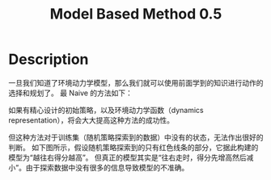:PROPERTIES:
:ID:       6524A15F-06C3-4CD4-A350-EB0DC7AE740E
:END:
#+title: Model Based Method 0.5
#+filed: Reinforcement Learning
#+OPTIONS: toc:nil
#+filetags: :rl:mbrl:algos:Users:wangfangyuan:Documents:roam:org_roam:

* Description
一旦我们知道了环境动力学模型，那么我们就可以使用前面学到的知识进行动作的选择和规划了。
最 Naive 的方法如下：
#+BEGIN_CENTER
#+ATTR_ORG: :width 600
#+ATTR_HTML: :width 100%
[[file:./img/rl-sergey/lec-11-1.png]]
#+END_CENTER

如果有精心设计的初始策略，以及环境动力学函数（dynamics representation），将会大大提高这种方法的成功性。

但这种方法对于训练集（随机策略探索到的数据）中没有的状态，无法作出很好的判断。
如下图所示，假设随机策略探索到的只有红色线条的部分，它据此构建的模型为“越往右得分越高”。
但真正的模型其实是“往右走时，得分先增高然后减小”。由于探索数据中没有很多的信息导致模型的不准确。
#+BEGIN_CENTER
#+ATTR_ORG: :width 600
#+ATTR_HTML: :width 100%
[[file:./img/rl-sergey/lec-11-3.png]]
#+END_CENTER
